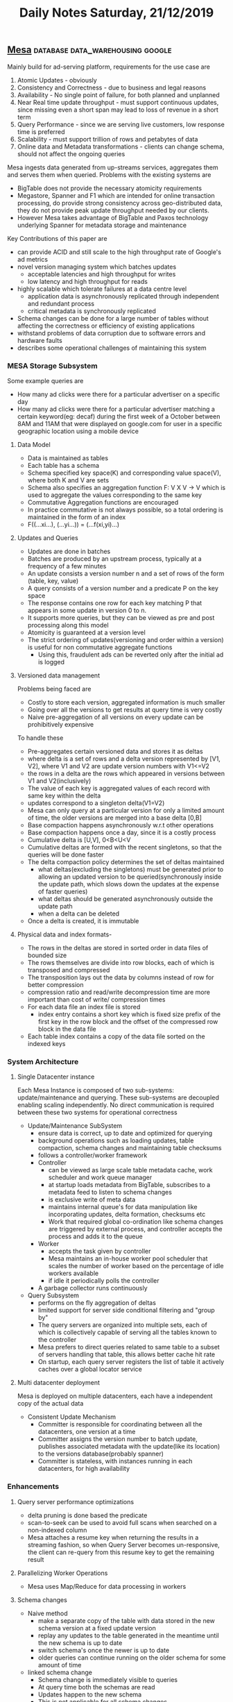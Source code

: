 #+TITLE: Daily Notes Saturday, 21/12/2019
** [[http://www.vldb.org/pvldb/vol7/p1259-gupta.pdf][Mesa]]                                    :database:data_warehousing:google:
Mainly build for ad-serving platform, requirements for the use case are
1. Atomic Updates - obviously
2. Consistency and Correctness - due to business and legal reasons
3. Availability - No single point of failure, for both planned and unplanned
4. Near Real time update throughput - must support continuous updates, since missing even a short span may lead to loss of revenue in a short term
5. Query Performance - since we are serving live customers, low response time is preferred
6. Scalability - must support trillion of rows and petabytes of data
7. Online data and Metadata transformations - clients can change schema, should not affect the ongoing queries
Mesa ingests data generated from up-streams services, aggregates them and serves them when queried. Problems with the existing systems are
- BigTable does not provide the necessary atomicity requirements
- Megastore, Spanner and F1 which are intended for online transaction processing, do provide strong consistency across geo-distributed data, they do not provide peak update throughput needed by our clients.
- However Mesa takes advantage of BigTable and Paxos technology underlying Spanner for metadata storage and maintenance
Key Contributions of this paper are
- can provide ACID and still scale to the high throughput rate of Google's ad metrics
- novel version managing system which batches updates
  - acceptable latencies and high throughput for writes
  - low latency and high throughput for reads
- highly scalable which tolerate failures at a data centre level
  - application data is asynchronously replicated through independent and redundant process
  - critical metadata is synchronously replicated
- Schema changes can be done for a large number of tables without affecting the correctness or efficiency of existing applications
- withstand problems of data corruption due to software errors and hardware faults
- describes some operational challenges of maintaining this system
*** MESA Storage Subsystem
Some example queries are 
- How many ad clicks were there for a particular advertiser on a specific day
- How many ad clicks were there for a particular advertiser matching a certain keyword(eg: decaf) during the first week of a October between 8AM and 11AM that were displayed on google.com for user in a specific geographic location using a mobile device
**** Data Model
- Data is maintained as tables
- Each table has a schema
- Schema specified key space(K) and corresponding value space(V), where both K and V are sets
- Schema also specifies an aggregation function F: V X V -> V which is used to aggregate the values corresponding to the same key
- Commutative Aggregation functions are encouraged
- In practice commutative is not always possible, so a total ordering is maintained in the form of an index
- F((...xi...), (...yi...)) = (...f(xi,yi)...)
**** Updates and Queries
- Updates are done in batches
- Batches are produced by an upstream process, typically at a frequency of a few minutes
- An update consists a version number n and a set of rows of the form (table, key, value)
- A query consists of a version number and a predicate P on the key space
- The response contains one row for each key matching P that appears in some update in version 0 to n.
- It supports more queries, but they can be viewed as pre and post processing along this model
- Atomicity is guaranteed at a version level
- The strict ordering of updates(versioning and order within a version) is useful for non commutative aggregate functions
  - Using this, fraudulent ads can be reverted only after the initial ad is logged
**** Versioned data management
Problems being faced are
- Costly to store each version, aggregated information is much smaller
- Going over all the versions to get results at query time is very costly
- Naive pre-aggregation of all versions on every update can be prohibitively expensive
To handle these
- Pre-aggregates certain versioned data and stores it as deltas
- where delta is a set of rows and a delta version represented by [V1, V2], where V1 and V2 are update version numbers with V1<=V2
- the rows in a delta are the rows which appeared in versions between V1 and V2(inclusively)
- The value of each key is aggregated values of each record with same key within the delta
- updates correspond to a singleton delta(V1=V2)
- Mesa can only query at a particular version for only a limited amount of time, the older versions are merged into a base delta [0,B]
- Base compaction happens asynchronously w.r.t other operations
- Base compaction happens once a day, since it is a costly process
- Cumulative delta is [U,V], 0<B<U<V
- Cumulative deltas are formed with the recent singletons, so that the queries will be done faster
- The delta compaction policy determines the set of deltas maintained
  - what deltas(excluding the singletons) must be generated prior to allowing an updated version to be queried(synchronously inside the update path, which slows down the updates at the expense of faster queries)
  - what deltas should be generated asynchronously outside the update path
  - when a delta can be deleted
- Once a delta is created, it is immutable
**** Physical data and index formats- 
- The rows in the deltas are stored in sorted order in data files of bounded size
- The rows themselves are divide into row blocks, each of which is transposed and compressed 
- The transposition lays out the data by columns instead of row for better compression
- compression ratio and read/write decompression time are more important than cost of write/ compression times
- For each data file an index file is stored
  - index entry contains a short key which is fixed size prefix of the first key in the row block and the offset of the compressed row block in the data file
- Each table index contains a copy of the data file sorted on the indexed keys
*** System Architecture
**** Single Datacenter instance
Each Mesa Instance is composed of two sub-systems: update/maintenance and querying. These sub-systems are decoupled enabling scaling independently. No direct communication is required between these two systems for operational correctness
- Update/Maintenance SubSystem
  - ensure data is correct, up to date and optimized for querying
  - background operations such as loading updates, table compaction, schema changes and maintaining table checksums
  - follows a controller/worker framework
  - Controller
    - can be viewed as large scale table metadata cache, work scheduler and work queue manager
    - at startup loads metadata from BigTable, subscribes to a metadata feed to listen to schema changes
    - is exclusive write of meta data
    - maintains internal queue's for data manipulation like incorporating updates, delta formation, checksums etc
    - Work that required global co-ordination like schema changes are triggered by external process, and controller accepts the process and adds it to the queue
  - Worker
    - accepts the task given by controller
    - Mesa maintains an in-house worker pool scheduler that scales the number of worker based on the percentage of idle workers available
    - if idle it periodically polls the controller
  - A garbage collector runs continuously
- Query Subsystem
  - performs on the fly aggregation of deltas
  - limited support for server side conditional filtering and "group by"
  - The query servers are organized into multiple sets, each of which is collectively capable of serving all the tables known to the controller
  - Mesa prefers to direct queries related to same table to a subset of servers handling that table, this allows better cache hit rate
  - On startup, each query server registers the list of table it actively caches over a global locator service
**** Multi datacenter deployment
Mesa is deployed on multiple datacenters, each have a independent copy of the actual data
- Consistent Update Mechanism
  - Committer is responsible for coordinating between all the datacenters, one version at a time
  - Committer assigns the version number to batch update, publishes associated metadata with the update(like its location) to the versions database(probably spanner)
  - Committer is stateless, with instances running in each datacenters, for high availability
*** Enhancements
**** Query server performance optimizations
  - delta pruning is done based the predicate
  - scan-to-seek can be used to avoid full scans when searched on a non-indexed column
  - Mesa attaches a resume key when returning the results in a streaming fashion, so when Query Server becomes un-responsive, the client can re-query from this resume key to get the remaining result
**** Parallelizing Worker Operations
  - Mesa uses Map/Reduce for data processing in workers
**** Schema changes
  - Naive method
    - make a separate copy of the table with data stored in the new schema version at a fixed update version
    - replay any updates to the table generated in the meantime until the new schema is up to date
    - switch schema's once the newer is up to date
    - older queries can continue running on the older schema for some amount of time
  - linked schema change
    - Schema change is immediately visible to queries
    - At query time both the schemas are read
    - Updates happen to the new schema
    - This is not applicable for all schema changes
**** Mitigating Data Corruption Problems
- when writing, row ordering, key range and aggregate value checks are done
- so during query time, the above checks are re-done, which might help in detecting data corruption(and bugs)
- The index files themselves contain checksums of header and index data
- Global offline checks are also done regularly
  - row order dependant checksum and a weak row order independent checksum are calculated
- Global aggregate value checker is done across all instances
*** Experiences and Lessons learned
- Distribution, Parallelism and Cloud Computing
- Modularity, Abstraction and Layered Architecture
- Capacity Planning
- Application level assumptions
- Geo replication
- Data corruption and Component Failure
- Testing and Incremental deployment
- Human Factors
